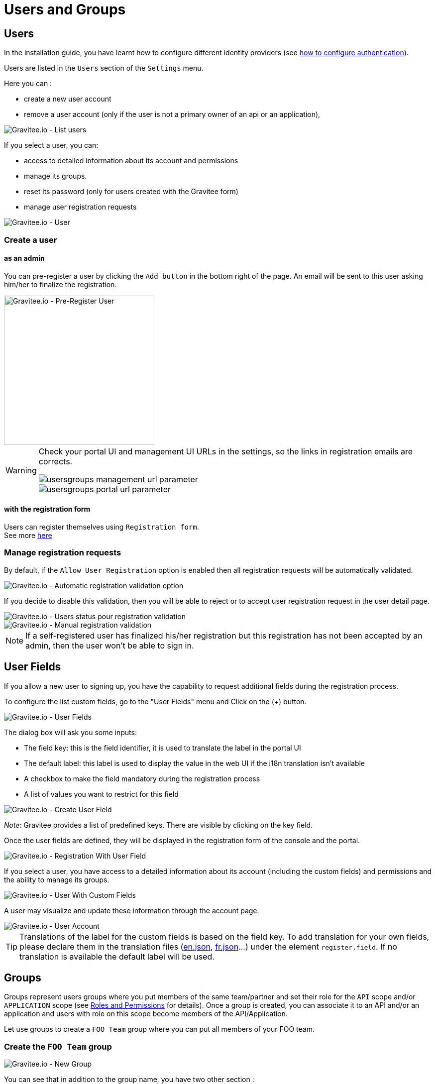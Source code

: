 [[gravitee-admin-guide-users-and-groups]]
= Users and Groups
:page-sidebar: apim_3_x_sidebar
:page-permalink: apim/3.x/apim_adminguide_users_and_groups.html
:page-folder: apim/user-guide/admin
:page-description: Gravitee.io API Management - Admin Guide - Users and Groups
:page-keywords: Gravitee.io, API Platform, API Management, API Gateway, oauth2, openid, documentation, manual, guide, reference, api
:page-layout: doc

== Users

In the installation guide, you have learnt how to configure different identity providers (see link:/apim/3.x/apim_installguide_authentication.html[how to configure authentication]).

Users are listed in the `Users` section of the `Settings` menu.

Here you can :

 * create a new user account
 * remove a user account (only if the user is not a primary owner of an api or an application),

image::apim/3.x/adminguide/usersgroups-users.png[Gravitee.io - List users]

If you select a user, you can:

 * access to detailed information about its account and permissions
 * manage its groups.
 * reset its password (only for users created with the Gravitee form)
 * manage user registration requests

image::apim/3.x/adminguide/usersgroups-user.png[Gravitee.io - User]


=== Create a user

==== as an admin
You can pre-register a user by clicking the `Add button` in the bottom right of the page.
An email will be sent to this user asking him/her to finalize the registration.

image::apim/3.x/adminguide/usersgroups-pre-register-user.png[Gravitee.io - Pre-Register User, 300]

[WARNING]
====
Check your portal UI and management UI URLs in the settings, so the links in registration emails are corrects.

image::apim/3.x/adminguide/usersgroups-management-url-parameter.png[]

image::apim/3.x/adminguide/usersgroups-portal-url-parameter.png[]

====

==== with the registration form
Users can register themselves using `Registration form`. +
See more link:/apim/3.x/apim_consumerguide_create_account.html[here]


=== Manage registration requests
By default, if the `Allow User Registration` option is enabled then all registration requests will be automatically validated.

image::apim/3.x/adminguide/usersgroups-auto-validation-parameters.png[Gravitee.io - Automatic registration validation option]

If you decide to disable this validation, then you will be able to reject or to accept user registration request in the user detail page.

image::apim/3.x/adminguide/usersgroups-manual-validation-1.png[Gravitee.io - Users status pour registration validation]

image::apim/3.x/adminguide/usersgroups-manual-validation-2.png[Gravitee.io - Manual registration validation]

NOTE: If a self-registered user has finalized his/her registration but this registration has not been accepted by an admin, then the user won't be able to sign in.

== User Fields

If you allow a new user to signing up, you have the capability to request additional fields during the registration process.

To configure the list custom fields, go to the "User Fields" menu and Click on the (+) button.

image::apim/3.x/adminguide/custom-user-fields-list.png[Gravitee.io - User Fields]

The dialog box will ask you some inputs:

	* The field key: this is the field identifier, it is used to translate the label in the portal UI
	* The default label: this label is used to display the value in the web UI if the i18n translation isn't available
	* A checkbox to make the field mandatory during the registration process
	* A list of values you want to restrict for this field

image::apim/3.x/adminguide/custom-user-fields-create.png[Gravitee.io - Create User Field]

_Note:_ Gravitee provides a list of predefined keys. There are visible by clicking on the key field.

Once the user fields are defined, they will be displayed in the registration form of the console and the portal.

image::apim/3.x/adminguide/custom-user-fields-registration.png[Gravitee.io - Registration With User Field]

If you select a user, you have access to a detailed information about its account (including the custom fields) and permissions and the ability to manage its groups.

image::apim/3.x/adminguide/custom-user-fields-user-details.png[Gravitee.io - User With Custom Fields]

A user may visualize and update these information through the account page.

image::apim/3.x/adminguide/custom-user-fields-account.png[Gravitee.io - User Account]

TIP: 	Translations of the label for the custom fields is based on the field key. To add translation for your own fields, please declare them in the translation files (https://github.com/gravitee-io/gravitee-portal-webui/blob/master/src/assets/i18n/en.json[en.json], https://github.com/gravitee-io/gravitee-portal-webui/blob/master/src/assets/i18n/fr.json[fr.json]...) under the element `register.field`. If no translation is available the default label will be used.


== Groups

Groups represent users groups where you put members of the same team/partner and set their role for the `API` scope and/or `APPLICATION` scope (see link:/apim/3.x/apim_adminguide_roles_and_permissions.html[Roles and Permissions] for details).
Once a group is created, you can associate it to an API and/or an application and users with role on this scope become members of the API/Application.

Let use groups to create a `FOO Team` group where you can put all members of your FOO team.

=== Create the `FOO Team` group

image::apim/3.x/adminguide/usersgroups-newgroup.png[Gravitee.io - New Group]

You can see that in addition to the group name, you have two other section :

==== Roles & members
Max members::
Define the maximum number of members in this group (default is no limit).

Allows invitation via user search::

Allows email invitation::

Allows the group admin to change the API role::

Allows the group admin to change the Application role::

[]
==== Associations
Associate to every new API::
Every time an API is created, this group will be added to it.

Associate to every new Application::
Every time an Application is created, this group will be added to it.

_Those checkbox can be useful if the group is transverse (an helpdesk group for example)._

=== Configure users

After the group creation, you should be redirected to the group detail page.

image::apim/3.x/adminguide/usersgroups-editgroup.png[Gravitee.io - Edit Group]

Click on the (+) button to add users

image::apim/3.x/adminguide/usersgroups-addgroupmembers-1.png[Gravitee.io - Add Group members]

Select users and choose their roles (group default roles are automatically selected)

image::apim/3.x/adminguide/usersgroups-addgroupmembers-2.png[Gravitee.io - Group members]

=== Add the group to an API or an application

Go to the API/Application you want to modify and select the `groups` section.

image::apim/3.x/adminguide/usersgroups-apigroups.png[Gravitee.io - Api Group]

Now you can go to the `memberships` section to find that members of the `FOO Team` are members of the API with the role you have set globally.
